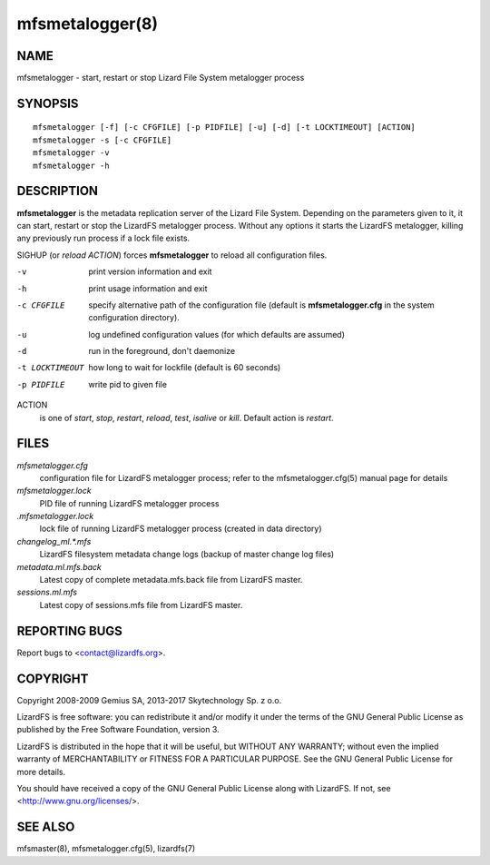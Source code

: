 .. _mfsmetalogger.8:

****************
mfsmetalogger(8)
****************

NAME
====

mfsmetalogger - start, restart or stop Lizard File System metalogger process

SYNOPSIS
========

::

  mfsmetalogger [-f] [-c CFGFILE] [-p PIDFILE] [-u] [-d] [-t LOCKTIMEOUT] [ACTION]
  mfsmetalogger -s [-c CFGFILE]
  mfsmetalogger -v
  mfsmetalogger -h

DESCRIPTION
===========

**mfsmetalogger** is the metadata replication server of the Lizard File
System. Depending on the parameters given to it, it can start, restart or stop
the LizardFS metalogger process. Without any options it starts the LizardFS
metalogger, killing any previously run process if a lock file exists.

SIGHUP (or *reload* *ACTION*) forces **mfsmetalogger** to reload all
configuration files.

-v
  print version information and exit
-h
  print usage information and exit
-c CFGFILE
  specify alternative path of the configuration file (default is
  **mfsmetalogger.cfg** in the system configuration directory).
-u
  log undefined configuration values (for which defaults are assumed)
-d
  run in the foreground, don't daemonize
-t LOCKTIMEOUT
  how long to wait for lockfile (default is 60 seconds)
-p PIDFILE
  write pid to given file

ACTION
  is one of *start*, *stop*, *restart*, *reload*, *test*, *isalive* or *kill*.
  Default action is *restart*.

FILES
=====

*mfsmetalogger.cfg*
  configuration file for LizardFS metalogger process; refer to the
  mfsmetalogger.cfg(5) manual page for details

*mfsmetalogger.lock*
  PID file of running LizardFS metalogger process

*.mfsmetalogger.lock*
  lock file of running LizardFS metalogger process (created in data directory)

*changelog_ml.\*.mfs*
  LizardFS filesystem metadata change logs (backup of master change log files)

*metadata.ml.mfs.back*
  Latest copy of complete metadata.mfs.back file from LizardFS master.

*sessions.ml.mfs*
  Latest copy of sessions.mfs file from LizardFS master.

REPORTING BUGS
==============

Report bugs to <contact@lizardfs.org>.

COPYRIGHT
=========

Copyright 2008-2009 Gemius SA, 2013-2017 Skytechnology Sp. z o.o.

LizardFS is free software: you can redistribute it and/or modify it under the
terms of the GNU General Public License as published by the Free Software
Foundation, version 3.

LizardFS is distributed in the hope that it will be useful, but WITHOUT ANY
WARRANTY; without even the implied warranty of MERCHANTABILITY or FITNESS FOR
A PARTICULAR PURPOSE. See the GNU General Public License for more details.

You should have received a copy of the GNU General Public License along with
LizardFS. If not, see <http://www.gnu.org/licenses/>.

SEE ALSO
========

mfsmaster(8), mfsmetalogger.cfg(5), lizardfs(7)
